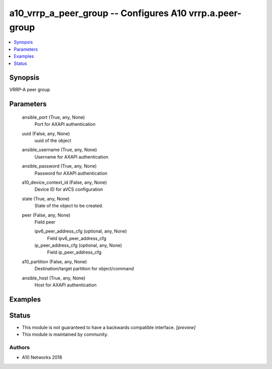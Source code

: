 .. _a10_vrrp_a_peer_group_module:


a10_vrrp_a_peer_group -- Configures A10 vrrp.a.peer-group
=========================================================

.. contents::
   :local:
   :depth: 1


Synopsis
--------

VRRP-A peer group






Parameters
----------

  ansible_port (True, any, None)
    Port for AXAPI authentication


  uuid (False, any, None)
    uuid of the object


  ansible_username (True, any, None)
    Username for AXAPI authentication


  ansible_password (True, any, None)
    Password for AXAPI authentication


  a10_device_context_id (False, any, None)
    Device ID for aVCS configuration


  state (True, any, None)
    State of the object to be created.


  peer (False, any, None)
    Field peer


    ipv6_peer_address_cfg (optional, any, None)
      Field ipv6_peer_address_cfg


    ip_peer_address_cfg (optional, any, None)
      Field ip_peer_address_cfg



  a10_partition (False, any, None)
    Destination/target partition for object/command


  ansible_host (True, any, None)
    Host for AXAPI authentication









Examples
--------

.. code-block:: yaml+jinja

    





Status
------




- This module is not guaranteed to have a backwards compatible interface. *[preview]*


- This module is maintained by community.



Authors
~~~~~~~

- A10 Networks 2018

